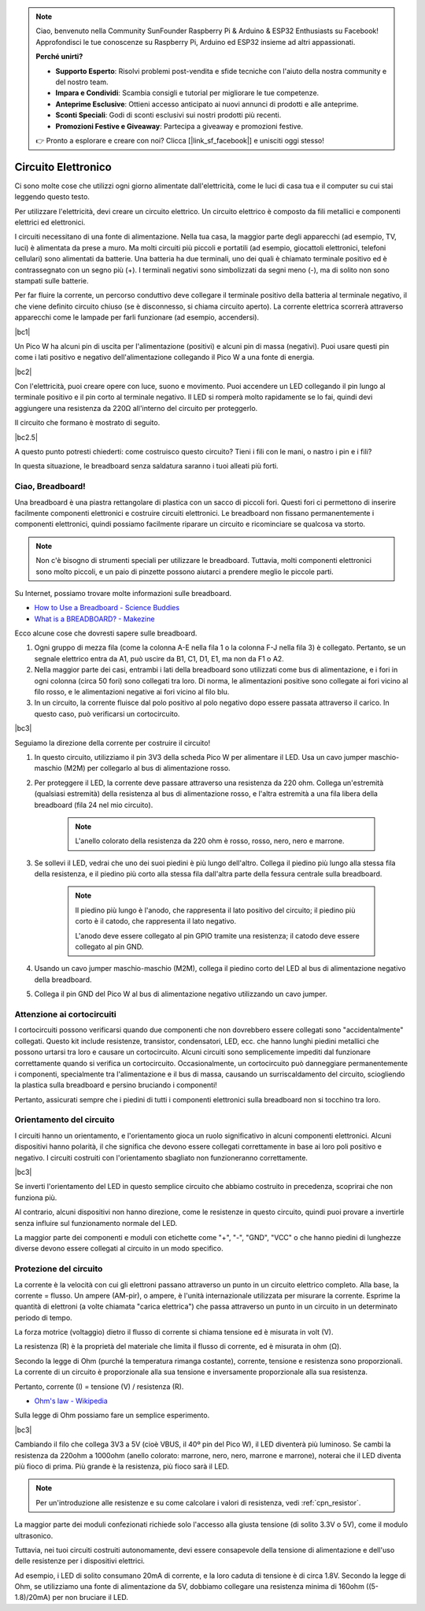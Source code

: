 .. note::

    Ciao, benvenuto nella Community SunFounder Raspberry Pi & Arduino & ESP32 Enthusiasts su Facebook! Approfondisci le tue conoscenze su Raspberry Pi, Arduino ed ESP32 insieme ad altri appassionati.

    **Perché unirti?**

    - **Supporto Esperto**: Risolvi problemi post-vendita e sfide tecniche con l'aiuto della nostra community e del nostro team.
    - **Impara e Condividi**: Scambia consigli e tutorial per migliorare le tue competenze.
    - **Anteprime Esclusive**: Ottieni accesso anticipato ai nuovi annunci di prodotti e alle anteprime.
    - **Sconti Speciali**: Godi di sconti esclusivi sui nostri prodotti più recenti.
    - **Promozioni Festive e Giveaway**: Partecipa a giveaway e promozioni festive.

    👉 Pronto a esplorare e creare con noi? Clicca [|link_sf_facebook|] e unisciti oggi stesso!

Circuito Elettronico
=========================

Ci sono molte cose che utilizzi ogni giorno alimentate dall'elettricità, come le luci di casa tua e il computer su cui stai leggendo questo testo.

Per utilizzare l'elettricità, devi creare un circuito elettrico. Un circuito elettrico è composto da fili metallici e componenti elettrici ed elettronici.

I circuiti necessitano di una fonte di alimentazione. Nella tua casa, la maggior parte degli apparecchi (ad esempio, TV, luci) è alimentata da prese a muro. Ma molti circuiti più piccoli e portatili (ad esempio, giocattoli elettronici, telefoni cellulari) sono alimentati da batterie. Una batteria ha due terminali, uno dei quali è chiamato terminale positivo ed è contrassegnato con un segno più (+). I terminali negativi sono simbolizzati da segni meno (-), ma di solito non sono stampati sulle batterie.

Per far fluire la corrente, un percorso conduttivo deve collegare il terminale positivo della batteria al terminale negativo, il che viene definito circuito chiuso (se è disconnesso, si chiama circuito aperto). La corrente elettrica scorrerà attraverso apparecchi come le lampade per farli funzionare (ad esempio, accendersi).

|bc1|

Un Pico W ha alcuni pin di uscita per l'alimentazione (positivi) e alcuni pin di massa (negativi). 
Puoi usare questi pin come i lati positivo e negativo dell'alimentazione collegando il Pico W a una fonte di energia.

|bc2|

Con l'elettricità, puoi creare opere con luce, suono e movimento.
Puoi accendere un LED collegando il pin lungo al terminale positivo e il pin corto al terminale negativo.
Il LED si romperà molto rapidamente se lo fai, quindi devi aggiungere una resistenza da 220Ω all'interno del circuito per proteggerlo.

Il circuito che formano è mostrato di seguito.

|bc2.5|

A questo punto potresti chiederti: come costruisco questo circuito? Tieni i fili con le mani, o nastro i pin e i fili?

In questa situazione, le breadboard senza saldatura saranno i tuoi alleati più forti.

.. _bc_bb:

Ciao, Breadboard!
------------------------------

Una breadboard è una piastra rettangolare di plastica con un sacco di piccoli fori. 
Questi fori ci permettono di inserire facilmente componenti elettronici e costruire circuiti elettronici. 
Le breadboard non fissano permanentemente i componenti elettronici, quindi possiamo facilmente riparare un circuito e ricominciare se qualcosa va storto.

.. note::
    Non c'è bisogno di strumenti speciali per utilizzare le breadboard. Tuttavia, molti componenti elettronici sono molto piccoli, e un paio di pinzette possono aiutarci a prendere meglio le piccole parti.

Su Internet, possiamo trovare molte informazioni sulle breadboard.

* `How to Use a Breadboard - Science Buddies <https://www.sciencebuddies.org/science-fair-projects/references/how-to-use-a-breadboard#pth-smd>`_

* `What is a BREADBOARD? - Makezine <https://cdn.makezine.com/uploads/2012/10/breadboardworkshop.pdf>`_


Ecco alcune cose che dovresti sapere sulle breadboard.

#. Ogni gruppo di mezza fila (come la colonna A-E nella fila 1 o la colonna F-J nella fila 3) è collegato. Pertanto, se un segnale elettrico entra da A1, può uscire da B1, C1, D1, E1, ma non da F1 o A2.

#. Nella maggior parte dei casi, entrambi i lati della breadboard sono utilizzati come bus di alimentazione, e i fori in ogni colonna (circa 50 fori) sono collegati tra loro. Di norma, le alimentazioni positive sono collegate ai fori vicino al filo rosso, e le alimentazioni negative ai fori vicino al filo blu.

#. In un circuito, la corrente fluisce dal polo positivo al polo negativo dopo essere passata attraverso il carico. In questo caso, può verificarsi un cortocircuito.

|bc3| 

Seguiamo la direzione della corrente per costruire il circuito!

1. In questo circuito, utilizziamo il pin 3V3 della scheda Pico W per alimentare il LED. Usa un cavo jumper maschio-maschio (M2M) per collegarlo al bus di alimentazione rosso.
#. Per proteggere il LED, la corrente deve passare attraverso una resistenza da 220 ohm. Collega un'estremità (qualsiasi estremità) della resistenza al bus di alimentazione rosso, e l'altra estremità a una fila libera della breadboard (fila 24 nel mio circuito).

    .. note::
        L'anello colorato della resistenza da 220 ohm è rosso, rosso, nero, nero e marrone.

#. Se sollevi il LED, vedrai che uno dei suoi piedini è più lungo dell'altro. Collega il piedino più lungo alla stessa fila della resistenza, e il piedino più corto alla stessa fila dall'altra parte della fessura centrale sulla breadboard.

    .. note::
        Il piedino più lungo è l'anodo, che rappresenta il lato positivo del circuito; il piedino più corto è il catodo, che rappresenta il lato negativo.

        L'anodo deve essere collegato al pin GPIO tramite una resistenza; il catodo deve essere collegato al pin GND.

#. Usando un cavo jumper maschio-maschio (M2M), collega il piedino corto del LED al bus di alimentazione negativo della breadboard.
#. Collega il pin GND del Pico W al bus di alimentazione negativo utilizzando un cavo jumper.

Attenzione ai cortocircuiti
--------------------------------
I cortocircuiti possono verificarsi quando due componenti che non dovrebbero essere collegati sono "accidentalmente" collegati. 
Questo kit include resistenze, transistor, condensatori, LED, ecc. che hanno lunghi piedini metallici che possono urtarsi tra loro e causare un cortocircuito. Alcuni circuiti sono semplicemente impediti dal funzionare correttamente quando si verifica un cortocircuito. Occasionalmente, un cortocircuito può danneggiare permanentemente i componenti, specialmente tra l'alimentazione e il bus di massa, causando un surriscaldamento del circuito, sciogliendo la plastica sulla breadboard e persino bruciando i componenti!

Pertanto, assicurati sempre che i piedini di tutti i componenti elettronici sulla breadboard non si tocchino tra loro.

Orientamento del circuito
---------------------------------
I circuiti hanno un orientamento, e l'orientamento gioca un ruolo significativo in alcuni componenti elettronici. Alcuni dispositivi hanno polarità, il che significa che devono essere collegati correttamente in base ai loro poli positivo e negativo. I circuiti costruiti con l'orientamento sbagliato non funzioneranno correttamente.

|bc3|

Se inverti l'orientamento del LED in questo semplice circuito che abbiamo costruito in precedenza, scoprirai che non funziona più.

Al contrario, alcuni dispositivi non hanno direzione, come le resistenze in questo circuito, quindi puoi provare a invertirle senza influire sul funzionamento normale del LED.

La maggior parte dei componenti e moduli con etichette come "+", "-", "GND", "VCC" o che hanno piedini di lunghezze diverse devono essere collegati al circuito in un modo specifico.

Protezione del circuito
-------------------------------------

La corrente è la velocità con cui gli elettroni passano attraverso un punto in un circuito elettrico completo. Alla base, la corrente = flusso. Un ampere (AM-pir), o ampere, è l'unità internazionale utilizzata per misurare la corrente. Esprime la quantità di elettroni (a volte chiamata "carica elettrica") che passa attraverso un punto in un circuito in un determinato periodo di tempo.

La forza motrice (voltaggio) dietro il flusso di corrente si chiama tensione ed è misurata in volt (V).

La resistenza (R) è la proprietà del materiale che limita il flusso di corrente, ed è misurata in ohm (Ω).

Secondo la legge di Ohm (purché la temperatura rimanga costante), corrente, tensione e resistenza sono proporzionali.
La corrente di un circuito è proporzionale alla sua tensione e inversamente proporzionale alla sua resistenza. 

Pertanto, corrente (I) = tensione (V) / resistenza (R).

* `Ohm's law - Wikipedia <https://en.wikipedia.org/wiki/Ohm%27s_law>`_

Sulla legge di Ohm possiamo fare un semplice esperimento.

|bc3|

Cambiando il filo che collega 3V3 a 5V (cioè VBUS, il 40º pin del Pico W), il LED diventerà più luminoso.
Se cambi la resistenza da 220ohm a 1000ohm (anello colorato: marrone, nero, nero, marrone e marrone), noterai che il LED diventa più fioco di prima. Più grande è la resistenza, più fioco sarà il LED.

.. note::
    Per un'introduzione alle resistenze e su come calcolare i valori di resistenza, vedi :ref:`cpn_resistor`.

La maggior parte dei moduli confezionati richiede solo l'accesso alla giusta tensione (di solito 3.3V o 5V), come il modulo ultrasonico.

Tuttavia, nei tuoi circuiti costruiti autonomamente, devi essere consapevole della tensione di alimentazione e dell'uso delle resistenze per i dispositivi elettrici.

Ad esempio, i LED di solito consumano 20mA di corrente, e la loro caduta di tensione è di circa 1.8V. Secondo la legge di Ohm, se utilizziamo una fonte di alimentazione da 5V, dobbiamo collegare una resistenza minima di 160ohm ((5-1.8)/20mA) per non bruciare il LED.

